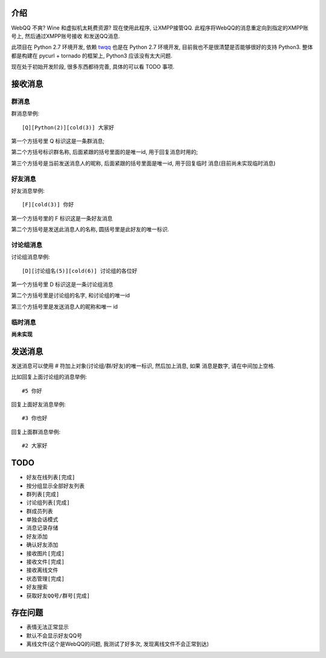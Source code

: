 介绍
====
WebQQ 不爽? Wine 和虚拟机太耗费资源? 现在使用此程序, 让XMPP接管QQ.
此程序将WebQQ的消息重定向到指定的XMPP账号上, 然后通过XMPP账号接收
和发送QQ消息.

此项目在 Python 2.7 环境开发, 依赖 `twqq <https://github.com/coldnight/twqq>`_ 
也是在 Python 2.7 环境开发, 目前我也不是很清楚是否能够很好的支持 Python3.
整体都是构建在 pycurl + tornado 的框架上, Python3 应该没有太大问题. 

现在处于初始开发阶段, 很多东西都待完善, 具体的可以看 TODO 事项.

接收消息
========

群消息
------
群消息举例::

    [Q][Python(2)][cold(3)] 大家好

第一个方括号里 Q 标识这是一条群消息;

第二个方括号标识群名称, 后面紧跟的括号里面的是唯一id, 用于回复消息时用的;

第三个方括号是当前发送消息人的昵称, 后面紧跟的括号里面是唯一id, 用于回复临时
消息(目前尚未实现临时消息)


好友消息
--------
好友消息举例::

    [F][cold(3)] 你好

第一个方括号里的 F 标识这是一条好友消息

第二个方括号是发送此消息人的名称, 圆括号里是此好友的唯一标识.

讨论组消息
----------
讨论组消息举例::

    [D][讨论组名(5)][cold(6)] 讨论组的各位好

第一个方括号里 D 标识这是一条讨论组消息

第二个方括号里是讨论组的名字, 和讨论组的唯一id

第三个方括号里是发送消息人的昵称和唯一 id

临时消息
--------
**尚未实现**

发送消息
========
发送消息可以使用 # 符加上对象(讨论组/群/好友)的唯一标识, 然后加上消息, 如果
消息是数字, 请在中间加上空格.

比如回复上面讨论组的消息举例::

    #5 你好

回复上面好友消息举例::

    #3 你也好

回复上面群消息举例::

    #2 大家好


TODO
=====

* ``好友在线列表[完成]``
* 按分组显示全部好友列表
* ``群列表[完成]``
* ``讨论组列表[完成]``
* 群成员列表
* 单独会话模式
* 消息记录存储
* 好友添加
* 确认好友添加
* ``接收图片[完成]``
* ``接收文件[完成]``
* 接收离线文件
* ``状态管理[完成]``
* 好友搜索
* ``获取好友QQ号/群号[完成]``

存在问题
========
* 表情无法正常显示
* 默认不会显示好友QQ号
* 离线文件(这个是WebQQ的问题, 我测试了好多次, 发现离线文件不会正常到达)
